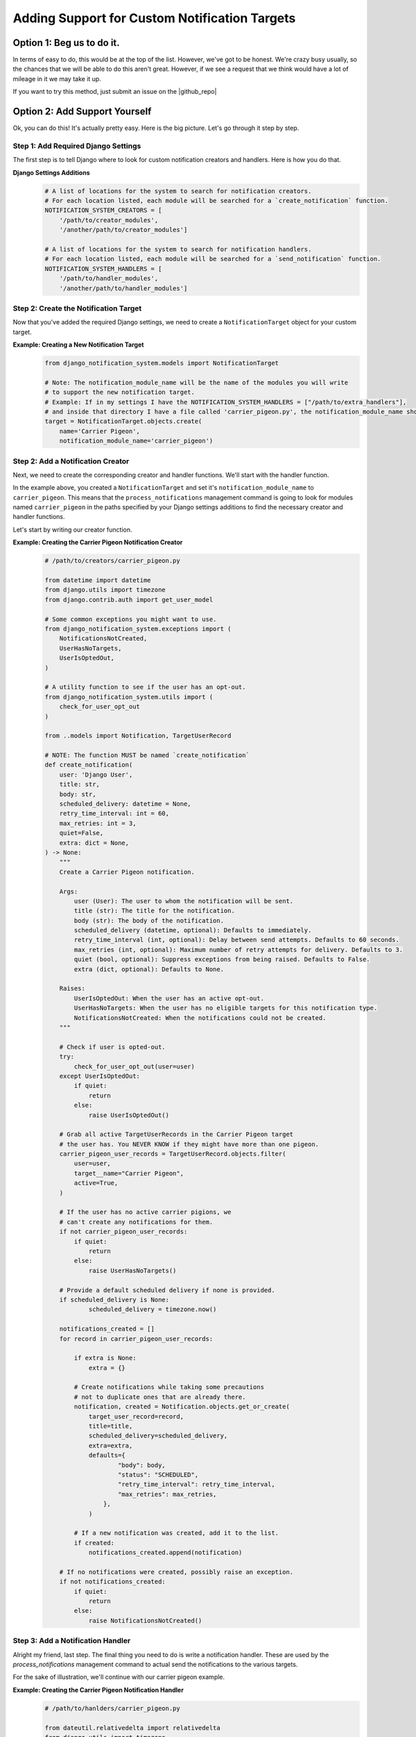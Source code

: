 Adding Support for Custom Notification Targets
==============================================

Option 1: Beg us to do it.
--------------------------
In terms of easy to do, this would be at the top of the list. However, we've got to be 
honest. We're crazy busy usually, so the chances that we will be able to do this aren't
great. However, if we see a request that we think would have a lot of mileage in it we 
may take it up.

If you want to try this method, just submit an issue on the |github_repo|

.. |github_repo| raw:: html

   <a href="https://github.com/crcresearch/django-notification-system/" target="_blank">Github repo.</a>

Option 2: Add Support Yourself
-------------------------------------------------------------
Ok, you can do this! It's actually pretty easy. Here is the big picture.
Let's go through it step by step.

Step 1: Add Required Django Settings
++++++++++++++++++++++++++++++++++++

The first step is to tell Django where to look for custom notification creators and handlers.
Here is how you do that.

**Django Settings Additions**
        .. code-block:: python

                # A list of locations for the system to search for notification creators. 
                # For each location listed, each module will be searched for a `create_notification` function.
                NOTIFICATION_SYSTEM_CREATORS = [
                    '/path/to/creator_modules', 
                    '/another/path/to/creator_modules']
                    
                # A list of locations for the system to search for notification handlers. 
                # For each location listed, each module will be searched for a `send_notification` function.
                NOTIFICATION_SYSTEM_HANDLERS = [
                    '/path/to/handler_modules', 
                    '/another/path/to/handler_modules']
                
Step 2: Create the Notification Target
++++++++++++++++++++++++++++++++++++++

Now that you've added the required Django settings, we need to create a ``NotificationTarget`` object
for your custom target.
        
**Example: Creating a New Notification Target**
        .. code-block:: python

                from django_notification_system.models import NotificationTarget

                # Note: The notification_module_name will be the name of the modules you will write
                # to support the new notification target. 
                # Example: If in my settings I have the NOTIFICATION_SYSTEM_HANDLERS = ["/path/to/extra_handlers"],
                # and inside that directory I have a file called 'carrier_pigeon.py', the notification_module_name should be 'carrier_pigeon'
                target = NotificationTarget.objects.create(
                    name='Carrier Pigeon', 
                    notification_module_name='carrier_pigeon')

Step 2: Add a Notification Creator
++++++++++++++++++++++++++++++++++

Next, we need to create the corresponding creator and handler functions.
We'll start with the handler function.

In the example above, you created a ``NotificationTarget`` and set it's ``notification_module_name`` to ``carrier_pigeon``. 
This means that the ``process_notifications`` management command is going to look for modules named ``carrier_pigeon`` in the paths
specified by your Django settings additions to find the necessary creator and handler functions.

Let's start by writing our creator function.

**Example: Creating the Carrier Pigeon Notification Creator**
        .. code-block:: python

            # /path/to/creators/carrier_pigeon.py
                
            from datetime import datetime
            from django.utils import timezone
            from django.contrib.auth import get_user_model
                
            # Some common exceptions you might want to use.
            from django_notification_system.exceptions import (
                NotificationsNotCreated,
                UserHasNoTargets,
                UserIsOptedOut,
            )

            # A utility function to see if the user has an opt-out.
            from django_notification_system.utils import (
                check_for_user_opt_out
            )
                
            from ..models import Notification, TargetUserRecord

            # NOTE: The function MUST be named `create_notification`
            def create_notification(
                user: 'Django User',
                title: str,
                body: str,
                scheduled_delivery: datetime = None,
                retry_time_interval: int = 60,
                max_retries: int = 3,
                quiet=False,
                extra: dict = None,
            ) -> None:
                """
                Create a Carrier Pigeon notification.

                Args:
                    user (User): The user to whom the notification will be sent.
                    title (str): The title for the notification.
                    body (str): The body of the notification.
                    scheduled_delivery (datetime, optional): Defaults to immediately.
                    retry_time_interval (int, optional): Delay between send attempts. Defaults to 60 seconds.
                    max_retries (int, optional): Maximum number of retry attempts for delivery. Defaults to 3.
                    quiet (bool, optional): Suppress exceptions from being raised. Defaults to False.
                    extra (dict, optional): Defaults to None.

                Raises:
                    UserIsOptedOut: When the user has an active opt-out.
                    UserHasNoTargets: When the user has no eligible targets for this notification type.
                    NotificationsNotCreated: When the notifications could not be created.
                """

                # Check if user is opted-out.
                try:
                    check_for_user_opt_out(user=user)
                except UserIsOptedOut:
                    if quiet:
                        return
                    else:
                        raise UserIsOptedOut()

                # Grab all active TargetUserRecords in the Carrier Pigeon target 
                # the user has. You NEVER KNOW if they might have more than one pigeon.
                carrier_pigeon_user_records = TargetUserRecord.objects.filter(
                    user=user,
                    target__name="Carrier Pigeon",
                    active=True,
                )
                
                # If the user has no active carrier pigions, we
                # can't create any notifications for them.
                if not carrier_pigeon_user_records:
                    if quiet:
                        return
                    else:
                        raise UserHasNoTargets()

                # Provide a default scheduled delivery if none is provided.
                if scheduled_delivery is None:
                        scheduled_delivery = timezone.now()

                notifications_created = []
                for record in carrier_pigeon_user_records:
                    
                    if extra is None:
                        extra = {}  

                    # Create notifications while taking some precautions
                    # not to duplicate ones that are already there.
                    notification, created = Notification.objects.get_or_create(
                        target_user_record=record,
                        title=title,
                        scheduled_delivery=scheduled_delivery,
                        extra=extra,
                        defaults={
                                "body": body,
                                "status": "SCHEDULED",
                                "retry_time_interval": retry_time_interval,
                                "max_retries": max_retries,
                            },
                        )

                    # If a new notification was created, add it to the list.
                    if created:
                        notifications_created.append(notification)

                # If no notifications were created, possibly raise an exception.
                if not notifications_created:
                    if quiet:
                        return
                    else:
                        raise NotificationsNotCreated()


Step 3: Add a Notification Handler
++++++++++++++++++++++++++++++++++

Alright my friend, last step. The final thing you need to do is write a 
notification handler. These are used by the `process_notifications` management
command to actual send the notifications to the various targets.

For the sake of illustration, we'll continue with our carrier pigeon example.

**Example: Creating the Carrier Pigeon Notification Handler**
    .. code-block:: python

        # /path/to/hanlders/carrier_pigeon.py

        from dateutil.relativedelta import relativedelta
        from django.utils import timezone

        # Usually, the notification provider will have either an
        # existing Python SDK or RestFUL API which your handler 
        # will need to interact with.
        from carrior_pigeon_sdk import (
            request_delivery,
            request_priority_delivery,
            request_economy_aka_old_pigeon_delivery
            PigeonDiedException,
            PigeonGotLostException
        )

        from ..utils import check_and_update_retry_attempts

        # You MUST have a function called send_notification in this module.
        def send_notification(notification) -> str:
            """
            Send a notification to the carrior pigeon service for delivery.

            Args:
                notification (Notification): The notification to be delivery by carrior pigeon.

            Returns:
                str: Whether the push notification has successfully sent, or an error message.
            """
            try:
                # Invoke whatever method of the target service you need to.
                # Notice how the handler is responsible to translate data
                # from the `Notification` record to what is needed by the service.
                response = request_delivery(
                    recipient=notification.target_user_record.target_user_id,
                    sender="My Cool App",
                    title=notification.title,
                    body=notification.body,
                    talking_pigeon=True if "speak_message" in test and extra["speak_message"] else False,
                    pay_on_delivery=True if "cheapskate" in test and extra["cheapskate"] else False
                )

            except PigeonDiedException as error:  
                # Probably not going to be able to reattempt delivery.
                notification.attempted_delivery = timezone.now()
                notification.status = notification.DELIVERY_FAILURE
                notification.save()

                # This string will be displayed by the 
                # `process_notifications` management command.
                return "Yeah, so, your pigeon died. Wah wah."

            except PigeonGotLostException as error:  
                notification.attempted_delivery = timezone.now()
                
                # In this case, it is possible to attempt another delivery.
                # BUT, we should check if the max attempts have been made.
                if notification.retry_attempts < notification.max_retries:
                    notification.status = notification.RETRY
                    notification.scheduled_delivery = timezone.now() + relativedelta(
                        minutes=notification.retry_time_interval)
                    notification.save()
                    return "Your bird got lost, but we'll give it another try later."
                else:
                    notification.status = notification.DELIVERY_FAILURE
                    notification.save()
                    return "Your bird got really dumb and keeps getting lost. And it ate your message."


Option 3: Be a cool kid superstar. 
----------------------------------
Write your own custom stuff and submit a PR to share with others.